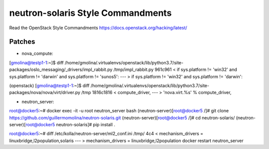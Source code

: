 neutron-solaris Style Commandments
====================================

Read the OpenStack Style Commandments https://docs.openstack.org/hacking/latest/

Patches
-------


- nova_compute:

[gmolina@testp1-1:~]$ diff /home/gmolina/.virtualenvs/openstack/lib/python3.7/site-packages/oslo_messaging/_drivers/impl_rabbit.py /tmp/impl_rabbit.py 
961c961
<             if sys.platform != 'win32' and sys.platform != 'darwin' and sys.platform != 'sunos5':
---
>             if sys.platform != 'win32' and sys.platform != 'darwin':


(openstack) [gmolina@testp1-1:~]$ diff /home/gmolina/.virtualenvs/openstack/lib/python3.7/site-packages/nova/nova/virt/driver.py /tmp
1816c1816
<             compute_driver,
---
>             'nova.virt.%s' % compute_driver,


- neutron_server:

root@docker5:~# docker exec -it -u root neutron_server bash
(neutron-server)[root@docker5 /]# git clone https://github.com/guillermomolina/neutron-solaris.git
(neutron-server)[root@docker5 /]# cd neutron-solaris/
(neutron-server)[root@docker5 neutron-solaris]# pip install .


root@docker5:~# diff /etc/kolla/neutron-server/ml2_conf.ini /tmp/
4c4
< mechanism_drivers = linuxbridge,l2population,solaris
---
> mechanism_drivers = linuxbridge,l2population
docker restart neutron_server

